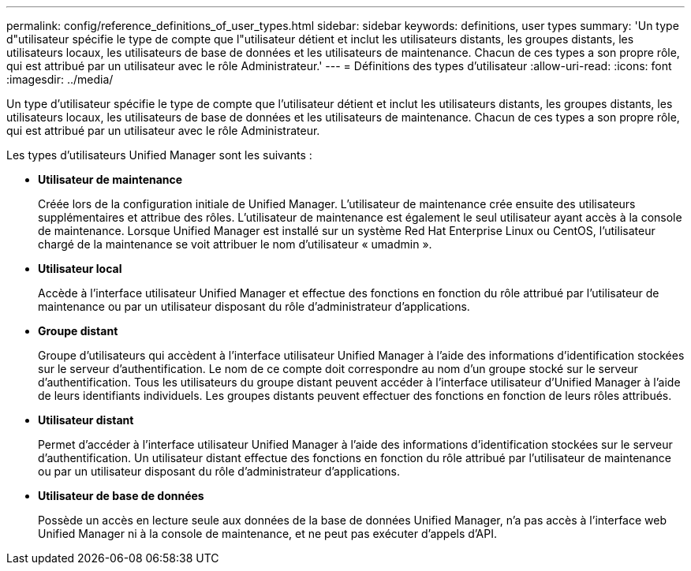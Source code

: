 ---
permalink: config/reference_definitions_of_user_types.html 
sidebar: sidebar 
keywords: definitions, user types 
summary: 'Un type d"utilisateur spécifie le type de compte que l"utilisateur détient et inclut les utilisateurs distants, les groupes distants, les utilisateurs locaux, les utilisateurs de base de données et les utilisateurs de maintenance. Chacun de ces types a son propre rôle, qui est attribué par un utilisateur avec le rôle Administrateur.' 
---
= Définitions des types d'utilisateur
:allow-uri-read: 
:icons: font
:imagesdir: ../media/


[role="lead"]
Un type d'utilisateur spécifie le type de compte que l'utilisateur détient et inclut les utilisateurs distants, les groupes distants, les utilisateurs locaux, les utilisateurs de base de données et les utilisateurs de maintenance. Chacun de ces types a son propre rôle, qui est attribué par un utilisateur avec le rôle Administrateur.

Les types d'utilisateurs Unified Manager sont les suivants :

* *Utilisateur de maintenance*
+
Créée lors de la configuration initiale de Unified Manager. L'utilisateur de maintenance crée ensuite des utilisateurs supplémentaires et attribue des rôles. L'utilisateur de maintenance est également le seul utilisateur ayant accès à la console de maintenance. Lorsque Unified Manager est installé sur un système Red Hat Enterprise Linux ou CentOS, l'utilisateur chargé de la maintenance se voit attribuer le nom d'utilisateur « umadmin ».

* *Utilisateur local*
+
Accède à l'interface utilisateur Unified Manager et effectue des fonctions en fonction du rôle attribué par l'utilisateur de maintenance ou par un utilisateur disposant du rôle d'administrateur d'applications.

* *Groupe distant*
+
Groupe d'utilisateurs qui accèdent à l'interface utilisateur Unified Manager à l'aide des informations d'identification stockées sur le serveur d'authentification. Le nom de ce compte doit correspondre au nom d'un groupe stocké sur le serveur d'authentification. Tous les utilisateurs du groupe distant peuvent accéder à l'interface utilisateur d'Unified Manager à l'aide de leurs identifiants individuels. Les groupes distants peuvent effectuer des fonctions en fonction de leurs rôles attribués.

* *Utilisateur distant*
+
Permet d'accéder à l'interface utilisateur Unified Manager à l'aide des informations d'identification stockées sur le serveur d'authentification. Un utilisateur distant effectue des fonctions en fonction du rôle attribué par l'utilisateur de maintenance ou par un utilisateur disposant du rôle d'administrateur d'applications.

* *Utilisateur de base de données*
+
Possède un accès en lecture seule aux données de la base de données Unified Manager, n'a pas accès à l'interface web Unified Manager ni à la console de maintenance, et ne peut pas exécuter d'appels d'API.


